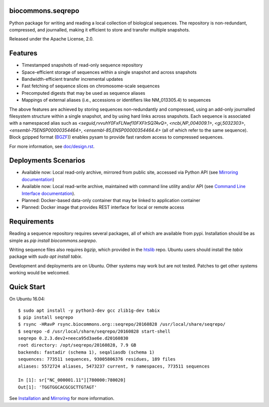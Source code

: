 biocommons.seqrepo
!!!!!!!!!!!!!!!!!!

Python package for writing and reading a local collection of
biological sequences.  The repository is non-redundant, compressed,
and journalled, making it efficient to store and transfer multiple
snapshots.

Released under the Apache License, 2.0.

|ci_rel| |pypi_rel|


Features
!!!!!!!!

* Timestamped snapshots of read-only sequence repository
* Space-efficient storage of sequences within a single snapshot and
  across snapshots
* Bandwidth-efficient transfer incremental updates
* Fast fetching of sequence slices on chromosome-scale sequences
* Precomputed digests that may be used as sequence aliases
* Mappings of external aliases (i.e., accessions or identifiers like
  NM_013305.4) to sequences

The above features are achieved by storing sequences non-redundantly
and compressed, using an add-only journalled filesystem structure
within a single snapshot, and by using hard links across snapshots.
Each sequence is associated with a namespaced alias such as
`<seguid,rvvuhY0FxFLNwf10FXFIrSQ7AvQ>`, `<ncbi,NP_004009.1>`,
`<gi,5032303>`, `<ensembl-75ENSP00000354464>`,
`<ensembl-85,ENSP00000354464.4>` (all of which refer to the same
sequence).  Block gzipped format (`BGZF
<https://samtools.github.io/hts-specs/SAMv1.pdf>`__)) enables pysam to
provide fast random access to compressed sequences.

For more information, see `<doc/design.rst>`__.


Deployments Scenarios
!!!!!!!!!!!!!!!!!!!!!
* Available now: Local read-only archive, mirrored from public site,
  accessed via Python API (see `Mirroring documentation <doc/mirror.rst>`__)
* Available now: Local read-write archive, maintained with command
  line utility and/or API (see `Command Line Interface documentation
  <doc/cli.rst>`__).
* Planned: Docker-based data-only container that may be linked to application container
* Planned: Docker image that provides REST interface for local or remote access


Requirements
!!!!!!!!!!!!

Reading a sequence repository requires several packages, all of which
are available from pypi. Installation should be as simple as `pip
install biocommons.seqrepo`.

Writing sequence files also requires `bgzip`, which provided in the
`htslib <https://github.com/samtools/htslib>`__ repo. Ubuntu users
should install the `tabix` package with `sudo apt install tabix`.

Development and deployments are on Ubuntu. Other systems may work but
are not tested.  Patches to get other systems working would be
welcomed.


Quick Start
!!!!!!!!!!!

On Ubuntu 16.04::

  $ sudo apt install -y python3-dev gcc zlib1g-dev tabix
  $ pip install seqrepo
  $ rsync -HRavP rsync.biocommons.org::seqrepo/20160828 /usr/local/share/seqrepo/
  $ seqrepo -d /usr/local/share/seqrepo/20160828 start-shell
  seqrepo 0.2.3.dev2+neeca95d3ae6e.d20160830
  root directory: /opt/seqrepo/20160828, 7.9 GB
  backends: fastadir (schema 1), seqaliasdb (schema 1) 
  sequences: 773511 sequences, 93005806376 residues, 189 files
  aliases: 5572724 aliases, 5473237 current, 9 namespaces, 773511 sequences

  In [1]: sr["NC_000001.11"][780000:780020]
  Out[1]: 'TGGTGGCACGCGCTTGTAGT'


See `Installation <doc/installation.rst>`__ and `Mirroring
<doc/mirror.rst>`__ for more information.



.. |pypi_rel| image:: https://badge.fury.io/py/biocommons.seqrepo.png
  :target: https://pypi.org/pypi?name=biocommons.seqrepo
  :align: middle

.. |ci_rel| image:: https://travis-ci.org/biocommons/biocommons.seqrepo.svg?branch=master
  :target: https://travis-ci.org/biocommons/biocommons.seqrepo
  :align: middle 

